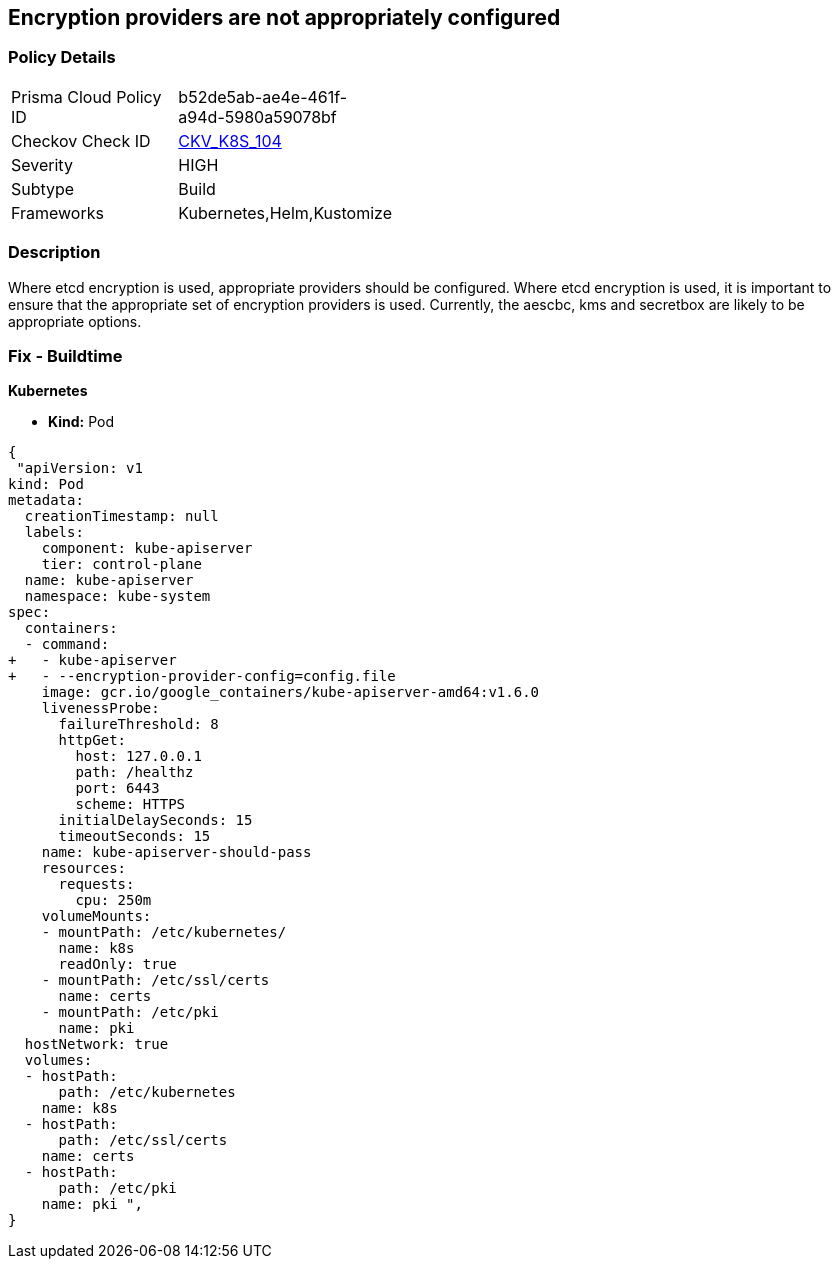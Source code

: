 == Encryption providers are not appropriately configured
// Encryption providers not set appropriately 


=== Policy Details 

[width=45%]
[cols="1,1"]
|=== 
|Prisma Cloud Policy ID 
| b52de5ab-ae4e-461f-a94d-5980a59078bf

|Checkov Check ID 
| https://github.com/bridgecrewio/checkov/tree/master/checkov/kubernetes/checks/resource/k8s/ApiServerEncryptionProviders.py[CKV_K8S_104]

|Severity
|HIGH

|Subtype
|Build

|Frameworks
|Kubernetes,Helm,Kustomize

|=== 

////
Bridgecrew
Prisma Cloud
* Encryption providers are not appropriately configured* 



=== Policy Details 

[width=45%]
[cols="1,1"]
|=== 
|Prisma Cloud Policy ID 
| b52de5ab-ae4e-461f-a94d-5980a59078bf

|Checkov Check ID 
| https://github.com/bridgecrewio/checkov/tree/master/checkov/kubernetes/checks/resource/k8s/ApiServerEncryptionProviders.py [CKV_K8S_104]

|Severity
|HIGH

|Subtype
|Build

|Frameworks
|Kubernetes,Helm,Kustomize

|=== 
////


=== Description 


Where etcd encryption is used, appropriate providers should be configured.
Where etcd encryption is used, it is important to ensure that the appropriate set of encryption providers is used.
Currently, the aescbc, kms and secretbox are likely to be appropriate options.

=== Fix - Buildtime


*Kubernetes* 


* *Kind:* Pod


[source,go]
----
{
 "apiVersion: v1
kind: Pod
metadata:
  creationTimestamp: null
  labels:
    component: kube-apiserver
    tier: control-plane
  name: kube-apiserver
  namespace: kube-system
spec:
  containers:
  - command:
+   - kube-apiserver
+   - --encryption-provider-config=config.file
    image: gcr.io/google_containers/kube-apiserver-amd64:v1.6.0
    livenessProbe:
      failureThreshold: 8
      httpGet:
        host: 127.0.0.1
        path: /healthz
        port: 6443
        scheme: HTTPS
      initialDelaySeconds: 15
      timeoutSeconds: 15
    name: kube-apiserver-should-pass
    resources:
      requests:
        cpu: 250m
    volumeMounts:
    - mountPath: /etc/kubernetes/
      name: k8s
      readOnly: true
    - mountPath: /etc/ssl/certs
      name: certs
    - mountPath: /etc/pki
      name: pki
  hostNetwork: true
  volumes:
  - hostPath:
      path: /etc/kubernetes
    name: k8s
  - hostPath:
      path: /etc/ssl/certs
    name: certs
  - hostPath:
      path: /etc/pki
    name: pki ",
}
----
----
